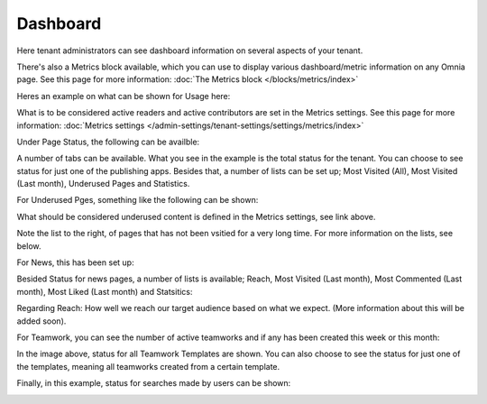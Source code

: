 Dashboard
===========

Here tenant administrators can see dashboard information on several aspects of your tenant. 

There's also a Metrics block available, which you can use to display various dashboard/metric information on any Omnia page. See this page for more information: :doc:`The Metrics block </blocks/metrics/index>`

Heres an example on what can be shown for Usage here:

.. image:: dashboard-new2.png

What is to be considered active readers and active contributors are set in the Metrics settings. See this page for more information: :doc:`Metrics settings </admin-settings/tenant-settings/settings/metrics/index>`

Under Page Status, the following can be availble:

.. image:: admin-dashboard-page-status-new2.png

A number of tabs can be available. What you see in the example is the total status for the tenant. You can choose to see status for just one of the publishing apps. 
Besides that, a number of lists can be set up; Most Visited (All), Most Visited (Last month), Underused Pages and Statistics.

.. image:: admin-dashboard-page-status-lists.png

For Underused Pges, something like the following can be shown:

.. image:: admin-dashboard-underused-pages.png

What should be considered underused content is defined in the Metrics settings, see link above.

Note the list to the right, of pages that has not been vsitied for a very long time. For more information on the lists, see below.

For News, this has been set up:

.. image:: admin-dashboard-news.png

Besided Status for news pages, a number of lists is available; Reach, Most Visited (Last month), Most Commented (Last month), Most Liked (Last month) and Statsitics:

.. image:: admin-dashboard-news-lists.png

Regarding Reach: How well we reach our target audience based on what we expect. (More information about this will be added soon).

For Teamwork, you can see the number of active teamworks and if any has been created this week or this month:

.. image:: admin-dashboard-teamwork-new.png

In the image above, status for all Teamwork Templates are shown. You can also choose to see the status for just one of the templates, meaning all teamworks created from a certain template.

Finally, in this example, status for searches made by users can be shown:

.. image:: admin-dashboard-search.png

